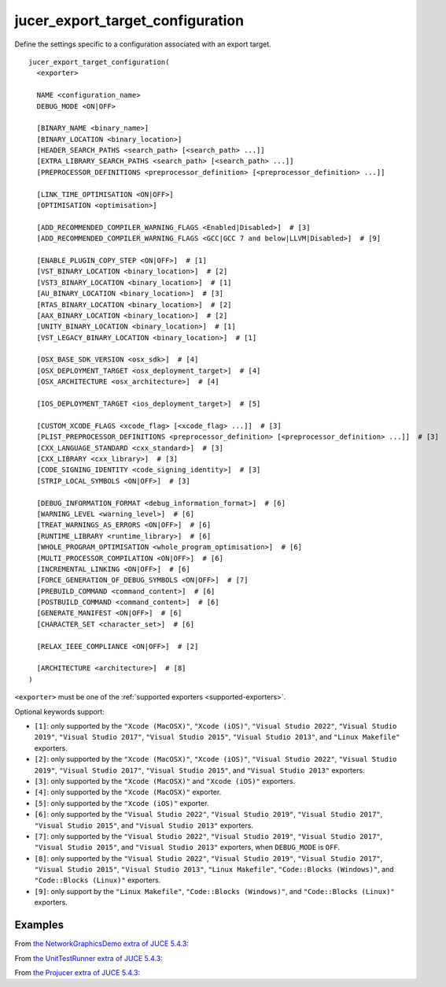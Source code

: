 .. # Copyright (C) 2017-2022  Alain Martin
.. #
.. # This file is part of FRUT.
.. #
.. # FRUT is free software: you can redistribute it and/or modify
.. # it under the terms of the GNU General Public License as published by
.. # the Free Software Foundation, either version 3 of the License, or
.. # (at your option) any later version.
.. #
.. # FRUT is distributed in the hope that it will be useful,
.. # but WITHOUT ANY WARRANTY; without even the implied warranty of
.. # MERCHANTABILITY or FITNESS FOR A PARTICULAR PURPOSE.  See the
.. # GNU General Public License for more details.
.. #
.. # You should have received a copy of the GNU General Public License
.. # along with FRUT.  If not, see <http://www.gnu.org/licenses/>.

jucer_export_target_configuration
=================================

Define the settings specific to a configuration associated with an export target.

::

  jucer_export_target_configuration(
    <exporter>

    NAME <configuration_name>
    DEBUG_MODE <ON|OFF>

    [BINARY_NAME <binary_name>]
    [BINARY_LOCATION <binary_location>]
    [HEADER_SEARCH_PATHS <search_path> [<search_path> ...]]
    [EXTRA_LIBRARY_SEARCH_PATHS <search_path> [<search_path> ...]]
    [PREPROCESSOR_DEFINITIONS <preprocessor_definition> [<preprocessor_definition> ...]]

    [LINK_TIME_OPTIMISATION <ON|OFF>]
    [OPTIMISATION <optimisation>]

    [ADD_RECOMMENDED_COMPILER_WARNING_FLAGS <Enabled|Disabled>]  # [3]
    [ADD_RECOMMENDED_COMPILER_WARNING_FLAGS <GCC|GCC 7 and below|LLVM|Disabled>]  # [9]

    [ENABLE_PLUGIN_COPY_STEP <ON|OFF>]  # [1]
    [VST_BINARY_LOCATION <binary_location>]  # [2]
    [VST3_BINARY_LOCATION <binary_location>]  # [1]
    [AU_BINARY_LOCATION <binary_location>]  # [3]
    [RTAS_BINARY_LOCATION <binary_location>]  # [2]
    [AAX_BINARY_LOCATION <binary_location>]  # [2]
    [UNITY_BINARY_LOCATION <binary_location>]  # [1]
    [VST_LEGACY_BINARY_LOCATION <binary_location>]  # [1]

    [OSX_BASE_SDK_VERSION <osx_sdk>]  # [4]
    [OSX_DEPLOYMENT_TARGET <osx_deployment_target>]  # [4]
    [OSX_ARCHITECTURE <osx_architecture>]  # [4]

    [IOS_DEPLOYMENT_TARGET <ios_deployment_target>]  # [5]

    [CUSTOM_XCODE_FLAGS <xcode_flag> [<xcode_flag> ...]]  # [3]
    [PLIST_PREPROCESSOR_DEFINITIONS <preprocessor_definition> [<preprocessor_definition> ...]]  # [3]
    [CXX_LANGUAGE_STANDARD <cxx_standard>]  # [3]
    [CXX_LIBRARY <cxx_library>]  # [3]
    [CODE_SIGNING_IDENTITY <code_signing_identity>]  # [3]
    [STRIP_LOCAL_SYMBOLS <ON|OFF>]  # [3]

    [DEBUG_INFORMATION_FORMAT <debug_information_format>]  # [6]
    [WARNING_LEVEL <warning_level>]  # [6]
    [TREAT_WARNINGS_AS_ERRORS <ON|OFF>]  # [6]
    [RUNTIME_LIBRARY <runtime_library>]  # [6]
    [WHOLE_PROGRAM_OPTIMISATION <whole_program_optimisation>]  # [6]
    [MULTI_PROCESSOR_COMPILATION <ON|OFF>]  # [6]
    [INCREMENTAL_LINKING <ON|OFF>]  # [6]
    [FORCE_GENERATION_OF_DEBUG_SYMBOLS <ON|OFF>]  # [7]
    [PREBUILD_COMMAND <command_content>]  # [6]
    [POSTBUILD_COMMAND <command_content>]  # [6]
    [GENERATE_MANIFEST <ON|OFF>]  # [6]
    [CHARACTER_SET <character_set>]  # [6]

    [RELAX_IEEE_COMPLIANCE <ON|OFF>]  # [2]

    [ARCHITECTURE <architecture>]  # [8]
  )

``<exporter>`` must be one of the :ref:`supported exporters <supported-exporters>`.

Optional keywords support:

- ``[1]``: only supported by the ``"Xcode (MacOSX)"``, ``"Xcode (iOS)"``,
  ``"Visual Studio 2022"``, ``"Visual Studio 2019"``, ``"Visual Studio 2017"``,
  ``"Visual Studio 2015"``, ``"Visual Studio 2013"``, and ``"Linux Makefile"`` exporters.
- ``[2]``: only supported by the ``"Xcode (MacOSX)"``, ``"Xcode (iOS)"``,
  ``"Visual Studio 2022"``, ``"Visual Studio 2019"``, ``"Visual Studio 2017"``,
  ``"Visual Studio 2015"``, and ``"Visual Studio 2013"`` exporters.
- ``[3]``: only supported by the ``"Xcode (MacOSX)"`` and ``"Xcode (iOS)"`` exporters.
- ``[4]``: only supported by the ``"Xcode (MacOSX)"`` exporter.
- ``[5]``: only supported by the ``"Xcode (iOS)"`` exporter.
- ``[6]``: only supported by the ``"Visual Studio 2022"``, ``"Visual Studio 2019"``,
  ``"Visual Studio 2017"``, ``"Visual Studio 2015"``, and ``"Visual Studio 2013"``
  exporters.
- ``[7]``: only supported by the ``"Visual Studio 2022"``, ``"Visual Studio 2019"``,
  ``"Visual Studio 2017"``, ``"Visual Studio 2015"``, and ``"Visual Studio 2013"``
  exporters, when ``DEBUG_MODE`` is ``OFF``.
- ``[8]``: only supported by the ``"Visual Studio 2022"``, ``"Visual Studio 2019"``,
  ``"Visual Studio 2017"``, ``"Visual Studio 2015"``, ``"Visual Studio 2013"``,
  ``"Linux Makefile"``, ``"Code::Blocks (Windows)"``, and ``"Code::Blocks (Linux)"``
  exporters.
- ``[9]``: only support by the ``"Linux Makefile"``, ``"Code::Blocks (Windows)"``, and
  ``"Code::Blocks (Linux)"`` exporters.


Examples
--------

From `the NetworkGraphicsDemo extra of JUCE 5.4.3 <https://github.com/McMartin/FRUT/blob/
main/generated/JUCE-5.4.3/extras/NetworkGraphicsDemo/CMakeLists.txt#L176-L182>`_:

.. code-block:: cmake
  :lineno-start: 176

  jucer_export_target_configuration(
    "Xcode (MacOSX)"
    NAME "Debug"
    DEBUG_MODE ON
    BINARY_NAME "JUCE Network Graphics Demo"
    OSX_DEPLOYMENT_TARGET "10.9"
  )


From `the UnitTestRunner extra of JUCE 5.4.3 <https://github.com/McMartin/FRUT/blob/
main/generated/JUCE-5.4.3/extras/UnitTestRunner/CMakeLists.txt#L277-L284>`_:

.. code-block:: cmake
  :lineno-start: 277

  jucer_export_target_configuration(
    "Visual Studio 2017"
    NAME "Release"
    DEBUG_MODE OFF
    BINARY_NAME "UnitTestRunner"
    TREAT_WARNINGS_AS_ERRORS ON
    DEBUG_INFORMATION_FORMAT "None"
  )


From `the Projucer extra of JUCE 5.4.3 <https://github.com/McMartin/FRUT/blob/main/
generated/JUCE-5.4.3/extras/Projucer/CMakeLists.txt#L726-L733>`_:

.. code-block:: cmake
  :lineno-start: 726

  jucer_export_target_configuration(
    "Linux Makefile"
    NAME "Debug"
    DEBUG_MODE ON
    BINARY_NAME "Projucer"
    # HEADER_SEARCH_PATHS
    # EXTRA_LIBRARY_SEARCH_PATHS
  )
